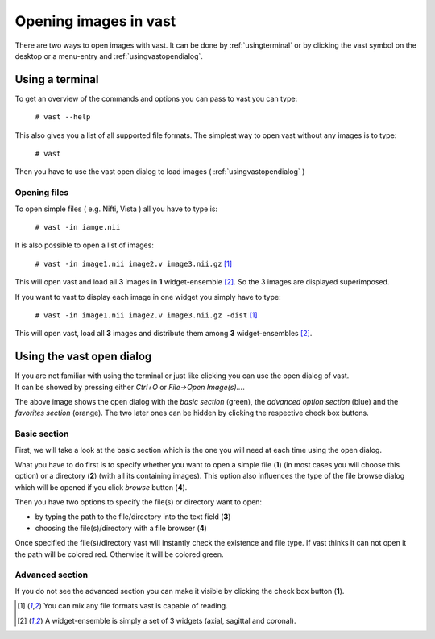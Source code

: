 .. Opening images:

Opening images in vast
======================

There are two ways to open images with vast. It can be done by :ref:`usingterminal` or by clicking the vast symbol on the desktop or a menu-entry and :ref:`usingvastopendialog`.

.. _usingterminal:

Using a terminal
----------------

To get an overview of the commands and options you can pass to vast you can type:

   ``# vast --help``

This also gives you a list of all supported file formats. The simplest way to open vast without any images is to type:

   ``# vast``

Then you have to use the vast open dialog to load images ( :ref:`usingvastopendialog` )

Opening files
`````````````

To open simple files ( e.g. Nifti, Vista ) all you have to type is:

   ``# vast -in iamge.nii``

It is also possible to open a list of images:

   ``# vast -in image1.nii image2.v image3.nii.gz`` [#f1]_

This will open vast and load all **3** images in **1** widget-ensemble [#f2]_. So the 3 images are displayed superimposed. 

.. image:: _images/opening_images_superimposed.jpg 
   :width: 600


If you want to vast to display each image in one widget you simply have to type:

   ``# vast -in image1.nii image2.v image3.nii.gz -dist`` [#f1]_
   
This will open vast, load all **3** images and distribute them among **3** widget-ensembles [#f2]_. 

.. image:: _images/opening_images_splitted.jpg 
   :width: 600


.. _usingvastopendialog:

Using the vast open dialog
--------------------------

| If you are not familiar with using the terminal or just like clicking you can use the open dialog of vast. 
| It can be showed by pressing either *Ctrl+O* or *File->Open Image(s)...*.

.. image:: _images/open_dialog_all_options.jpg
   :width: 600

The above image shows the open dialog with the *basic section* (green), the *advanced option section* (blue) and the *favorites section* (orange). 
The two later ones can be hidden by clicking the respective check box buttons.

Basic section
`````````````

First, we will take a look at the basic section which is the one you will need at each time using the open dialog.

.. image:: _images/open_dialog_basic_section.jpg
   :width: 600

What you have to do first is to specify whether you want to open a simple file (**1**) (in most cases you will choose this option) or a directory (**2**) (with all its containing images).
This option also influences the type of the file browse dialog which will be opened if you click *browse* button (**4**).

Then you have two options to specify the file(s) or directory want to open:

* by typing the path to the file/directory into the text field (**3**)
* choosing the file(s)/directory with a file browser (**4**)

Once specified the file(s)/directory vast will instantly check the existence and file type. If vast thinks it can not open it the path will be colored red. 
Otherwise it will be colored green.


Advanced section
````````````````

.. image:: _images/open_dialog_advanced_section.jpg
   :width: 600
   
If you do not see the advanced section you can make it visible by clicking the check box button (**1**).



.. [#f1] You can mix any file formats vast is capable of reading.
.. [#f2] A widget-ensemble is simply a set of 3 widgets (axial, sagittal and coronal).